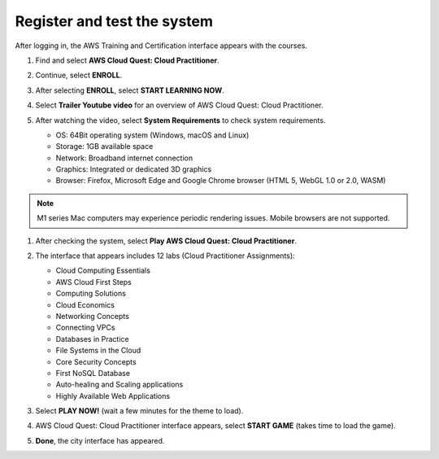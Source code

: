 .. _register_system:

=============================
Register and test the system
=============================

After logging in, the AWS Training and Certification interface appears with the courses.

#.  Find and select **AWS Cloud Quest: Cloud Practitioner**.
#.  Continue, select **ENROLL**.

    .. image:: static/r1.png
       :alt: Screenshot of the AWS Training and Certification interface showing available courses
       :align: center
       :width: 600px
       :target: https://000300.awsstudygroup.com/3-awscloudquest/3.1-enroll/

#.  After selecting **ENROLL**, select **START LEARNING NOW**.

    .. image:: static/r2.png
       :alt: Screenshot showing the ENROLL and START LEARNING NOW buttons on the course page
       :align: center
       :width: 600px
       :target: https://000300.awsstudygroup.com/3-awscloudquest/3.1-enroll/

#.  Select **Trailer Youtube video** for an overview of AWS Cloud Quest: Cloud Practitioner.

    .. image:: static/r3.png
       :alt: Screenshot of the AWS Training and Certification interface showing available courses
       :align: center
       :width: 600px
       :target: https://000300.awsstudygroup.com/3-awscloudquest/3.1-enroll/

#.  After watching the video, select **System Requirements** to check system requirements.

    * OS: 64Bit operating system (Windows, macOS and Linux)
    * Storage: 1GB available space
    * Network: Broadband internet connection
    * Graphics: Integrated or dedicated 3D graphics
    * Browser: Firefox, Microsoft Edge and Google Chrome browser (HTML 5, WebGL 1.0 or 2.0, WASM)

    .. image:: static/r4.png
       :alt: Screenshot of the AWS Cloud Quest system requirements window or section
       :align: center
       :width: 600px
       :target: https://000300.awsstudygroup.com/3-awscloudquest/3.1-enroll/


.. note::

   M1 series Mac computers may experience periodic rendering issues. Mobile browsers are not supported.

#.  After checking the system, select **Play AWS Cloud Quest: Cloud Practitioner**.
#.  The interface that appears includes 12 labs (Cloud Practitioner Assignments):

    * Cloud Computing Essentials
    * AWS Cloud First Steps
    * Computing Solutions
    * Cloud Economics
    * Networking Concepts
    * Connecting VPCs
    * Databases in Practice
    * File Systems in the Cloud
    * Core Security Concepts
    * First NoSQL Database
    * Auto-healing and Scaling applications
    * Highly Available Web Applications

#.  Select **PLAY NOW!** (wait a few minutes for the theme to load).

    .. image:: static/r5.png
       :alt: Screenshot showing the list of 12 Cloud Practitioner lab assignments
       :align: center
       :width: 600px
       :target: https://000300.awsstudygroup.com/3-awscloudquest/3.1-enroll/

#.  AWS Cloud Quest: Cloud Practitioner interface appears, select **START GAME** (takes time to load the game).

    .. image:: static/r6.png
       :alt: Screenshot of the PLAY NOW button within the Cloud Quest interface
       :align: center
       :width: 600px
       :target: https://000300.awsstudygroup.com/3-awscloudquest/3.1-enroll/

#.  **Done**, the city interface has appeared.

    .. image:: static/r7.png
       :alt: Screenshot of the START GAME button
       :align: center
       :width: 600px
       :target: https://000300.awsstudygroup.com/3-awscloudquest/3.1-enroll/
